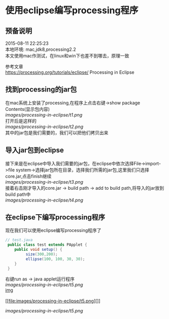 #+OPTIONS: \n:t
#+STYLE: <link rel="stylesheet" type="text/css" href="/style.css" />
* 使用eclipse编写processing程序
** 预备说明
   2015-08-11 22:25:23
   本地环境: mac,jdk8,processing2.2
   本文使用mac作测试，在linux和win下也差不到哪去，原理一致

   参考文章
   https://processing.org/tutorials/eclipse/ Processing in Eclipse

** 找到processing的jar包
   在mac系统上安装了processing,在程序上点击右键->show package Contents(显示包内容)
   [[images/processing-in-eclipse/t1.png]]
   打开后是这样的
   [[images/processing-in-eclipse/t2.png]]
   其中的jar包是我们需要的，我们可以把他们拷贝出来
** 导入jar包到eclipse
   接下来是在eclipse中导入我们需要的jar包，在eclipse中依次选择File->import->file system->选择jar包所在目录，选择我们所需的jar包,这里我们只选择core.jar,点击finish继续
   [[images/processing-in-eclipse/t3.png]]
   接着右击刚才导入的core.jar -> build path -> add to build path,将导入的jar放到build path中
   [[images/processing-in-eclipse/t4.png]]
   
** 在eclipse下编写processing程序
   现在我们可以使用eclipse编写processing程序了
   #+BEGIN_SRC java
   // test.java
    public class test extends PApplet {
       public void setup() {
            size(300,200);
            ellipse(100, 100, 30, 30);
       }
    }
   #+END_SRC
   右键run as -> java applet运行程序
   [[images/processing-in-eclipse/t5.png]]
   [[file:images/processing-in-eclipse/t5.png][img]]
   [[file:images/processing-in-eclipse/t5.png]]
   [[file:images/processing-in-eclipse/t5.png][]]

   #+CAPTION: A black cat stalking a spider
   #+ATTR_HTML: :alt cat/spider image :title Action! :align right
   [[images/processing-in-eclipse/t5.png]]


